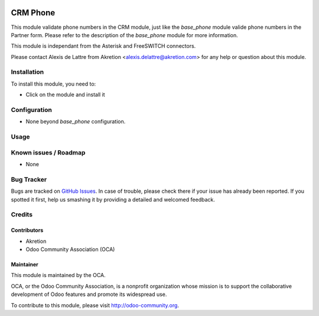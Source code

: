 .. image:: https://img.shields.io/badge/licence-AGPL--3-blue.svg
   :target: http://www.gnu.org/licenses/agpl-3.0-standalone.html
   :alt: License: AGPL-3

=========
CRM Phone
=========

This module validate phone numbers in the CRM module, just like the
*base_phone* module valide phone numbers in the Partner form. Please refer to
the description of the *base_phone* module for more information.

This module is independant from the Asterisk and FreeSWITCH connectors.

Please contact Alexis de Lattre from Akretion <alexis.delattre@akretion.com>
for any help or question about this module.

Installation
============

To install this module, you need to:

* Click on the module and install it

Configuration
=============

* None beyond *base_phone* configuration.

Usage
=====


Known issues / Roadmap
======================

* None

Bug Tracker
===========

Bugs are tracked on `GitHub Issues
<https://github.com/OCA/connector-telephony/issues>`_. In case of trouble, please
check there if your issue has already been reported. If you spotted it first,
help us smashing it by providing a detailed and welcomed feedback.

Credits
=======

Contributors
------------

* Akretion
* Odoo Community Association (OCA)

Maintainer
----------

.. image:: https://odoo-community.org/logo.png
   :alt: Odoo Community Association
   :target: https://odoo-community.org

This module is maintained by the OCA.

OCA, or the Odoo Community Association, is a nonprofit organization whose
mission is to support the collaborative development of Odoo features and
promote its widespread use.

To contribute to this module, please visit http://odoo-community.org.

